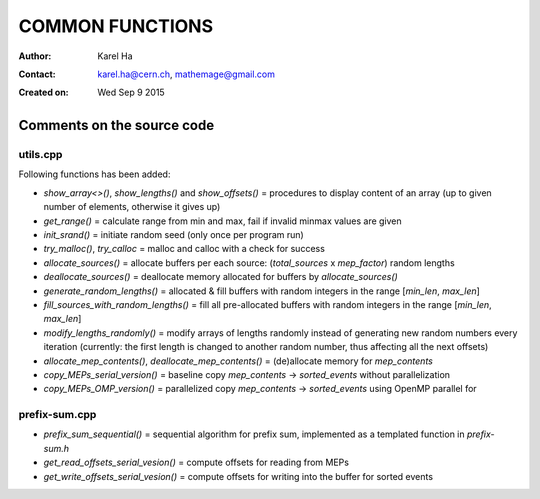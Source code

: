 ================
COMMON FUNCTIONS
================

:Author: Karel Ha
:Contact: karel.ha@cern.ch, mathemage@gmail.com
:Created on: $Date: Wed Sep 9 2015 $

Comments on the source code
---------------------------

utils.cpp
~~~~~~~~~

Following functions has been added:

- `show_array<>()`, `show_lengths()` and `show_offsets()` = procedures to display content of an array (up to given number of elements, otherwise it gives up)
- `get_range()` = calculate range from min and max, fail if invalid minmax values are given
- `init_srand()` = initiate random seed (only once per program run)
- `try_malloc()`, `try_calloc` = malloc and calloc with a check for success
- `allocate_sources()` = allocate buffers per each source: (`total_sources` x `mep_factor`) random lengths
- `deallocate_sources()` = deallocate memory allocated for buffers by `allocate_sources()`
- `generate_random_lengths()` = allocated & fill buffers with random integers in the range [`min_len`, `max_len`]
- `fill_sources_with_random_lengths()` = fill all pre-allocated buffers with random integers in the range [`min_len`, `max_len`]
- `modify_lengths_randomly()` = modify arrays of lengths randomly instead of generating new random numbers every iteration (currently: the first length is changed to another random number, thus affecting all the next offsets)
- `allocate_mep_contents()`, `deallocate_mep_contents()` = (de)allocate memory for `mep_contents`
- `copy_MEPs_serial_version()` = baseline copy `mep_contents` -> `sorted_events` without parallelization
- `copy_MEPs_OMP_version()` = parallelized copy `mep_contents` -> `sorted_events` using OpenMP parallel for

prefix-sum.cpp
~~~~~~~~~~~~~~

- `prefix_sum_sequential()` = sequential algorithm for prefix sum, implemented as a templated function in `prefix-sum.h`
- `get_read_offsets_serial_vesion()` = compute offsets for reading from MEPs
- `get_write_offsets_serial_vesion()` = compute offsets for writing into the buffer for sorted events
